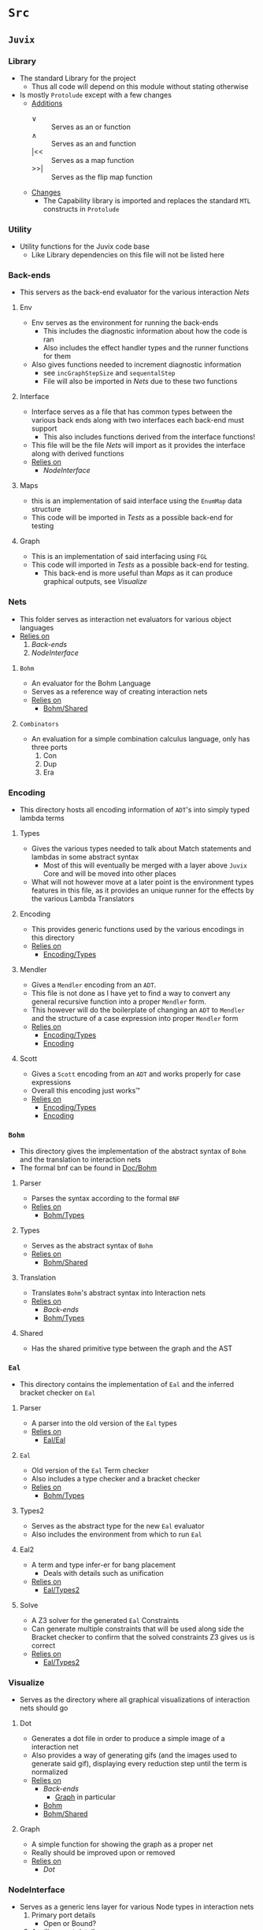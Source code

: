 * =Src=
** =Juvix=
*** Library
- The standard Library for the project
  + Thus all code will depend on this module without stating otherwise
- Is mostly =Protolude= except with a few changes
  + _Additions_
    * ∨   :: Serves as an or function
    * ∧   :: Serves as an and function
    * |<< :: Serves as a map function
    * >>| :: Serves as the flip map function
  + _Changes_
    * The Capability library is imported and replaces the standard =MTL=
      constructs in =Protolude=
*** Utility
- Utility functions for the Juvix code base
  + Like Library dependencies on this file will not be listed here
*** Back-ends
- This servers as the back-end evaluator for the various interaction
  [[Nets]]
**** Env
- Env serves as the environment for running the back-ends
  + This includes the diagnostic information about how the code is ran
  + Also includes the effect handler types and the runner functions
    for them
- Also gives functions needed to increment diagnostic information
  + see =incGraphStepSize= and =sequentalStep=
  + File will also be imported in [[Nets]] due to these two functions
**** Interface
- Interface serves as a file that has common types between the various
  back ends along with two interfaces each back-end must support
  + This also includes functions derived from the interface functions!
- This file will be the file [[Nets]] will import as it provides the
  interface along with derived functions
- _Relies on_
  + [[NodeInterface]]
**** Maps
- this is an implementation of said interface using the =EnumMap= data structure
- This code will be imported in [[Tests]] as a possible back-end for testing
**** Graph <<Graph>>
- This is an implementation of said interfacing using =FGL=
- This code will imported in [[Tests]] as a possible back-end for testing.
  + This back-end is more useful than [[Maps]] as it can produce
    graphical outputs, see [[Visualize]]
*** Nets
- This folder serves as interaction net evaluators for various object
  languages
- _Relies on_
  1. [[Back-ends]]
  2. [[NodeInterface]]
**** =Bohm= <<Bohm>>
- An evaluator for the Bohm Language
- Serves as a reference way of creating interaction nets
- _Relies on_
  + [[Bohm/Shared]]
**** =Combinators=
- An evaluation for a simple combination calculus language, only has
  three ports
  1. Con
  2. Dup
  3. Era
*** Encoding
- This directory hosts all encoding information of =ADT='s into simply
  typed lambda terms
**** Types <<Encoding/Types>>
- Gives the various types needed to talk about Match statements and
  lambdas in some abstract syntax
  + Most of this will eventually be merged with a layer above =Juvix=
    Core and will be moved into other places
- What will not however move at a later point is the environment types
  features in this file, as it provides an unique runner for the
  effects by the various Lambda Translators
**** Encoding <<Encoding>>
- This provides generic functions used by the various encodings in
  this directory
- _Relies on_
  + [[Encoding/Types]]
**** Mendler
- Gives a =Mendler= encoding from an =ADT=.
- This file is not done as Ι have yet to find a way to convert any
  general recursive function into a proper =Mendler= form.
- This however will do the boilerplate of changing an =ADT= to
  =Mendler= and the structure of a case expression into proper
  =Mendler= form
- _Relies on_
  + [[Encoding/Types]]
  + [[Encoding]]
**** Scott
- Gives a =Scott= encoding from an =ADT= and works properly for case
  expressions
- Overall this encoding just works™
- _Relies on_
  + [[Encoding/Types]]
  + [[Encoding]]
*** =Bohm=
- This directory gives the implementation of the abstract syntax of
  =Bohm= and the translation to interaction nets
- The formal bnf can be found in [[Doc/Bohm]]
**** Parser
- Parses the syntax according to the formal =BNF=
- _Relies on_
  + [[Bohm/Types]]
**** Types <<Bohm/Types>>
- Serves as the abstract syntax of =Bohm=
- _Relies on_
  + [[Bohm/Shared]]
**** Translation
- Translates =Bohm='s abstract syntax into Interaction nets
- _Relies on_
  + [[Back-ends]]
  + [[Bohm/Types]]
**** Shared <<Bohm/Shared>>
- Has the shared primitive type between the graph and the AST
*** =Eal=
- This directory contains the implementation of =Eal= and the inferred
  bracket checker on =Eal=
**** Parser
- A parser into the old version of the =Eal= types
- _Relies on_
  + [[Eal/Eal]]
**** =Eal= <<Eal/Eal>>
- Old version of the =Eal= Term checker
- Also includes a type checker and a bracket checker
- _Relies on_
  + [[Bohm/Types]]
**** Types2 <<Eal/Types2>>
- Serves as the abstract type for the new =Eal= evaluator
- Also includes the environment from which to run =Eal=
**** Eal2
- A term and type infer-er for bang placement
  + Deals with details such as unification
- _Relies on_
  + [[Eal/Types2]]
**** Solve
- A Z3 solver for the generated =Eal= Constraints
- Can generate multiple constraints that will be used along side the
  Bracket checker to confirm that the solved constraints Z3 gives us
  is correct
- _Relies on_
  + [[Eal/Types2]]
*** Visualize
- Serves as the directory where all graphical visualizations of
  interaction nets should go
**** Dot
- Generates a dot file in order to produce a simple image of a
  interaction net
- Also provides a way of generating gifs (and the images used to
  generate said gif), displaying every reduction step until the term
  is normalized
- _Relies on_
  + [[Back-ends]]
    * [[Graph]] in particular
  + [[Bohm]]
  + [[Bohm/Shared]]
**** Graph
- A simple function for showing the graph as a proper net
- Really should be improved upon or removed
- _Relies on_
  + [[Dot]]
*** NodeInterface
- Serves as a generic lens layer for various Node types in interaction nets
  1. Primary port details
     - Open or Bound?
  2. Auxiliary port details
     - Open or Bound?
  3. Type Classes aliases for having just a Primary port, or an
     Auxiliary port and a Primary, or two Auxiliary ports and a
     primary, and so forth.
* Tests
** Bohm
- Tests all code involved with =Bohm=
- From generating Nets, to running them, to even generating images
  + see test76Gen to see how to generate images
** Eal
- Tester for the old =Eal= code
** Eal2
- Tester for the new =Eal= code
** Encoding
- Deals with the Scott and =Mendler= encoding of structures, run
  against the Lisp in playgrounds to see if they are correct
** Nets
- By hand generated =FGL= nets of =Bohm= and =Combinators= Probably
  should delete later
* Doc
** Bohm <<Doc/Bohm>>
- Contains the formal =BNF= of the =Bohm= syntax
  + Improved from the paper to be non ambiguous
- Also contains a railroad diagram to better play with the syntax
* Experimental
** Playground
*** =Scott=
- Hand written examples in LISP of the =Scott= encoding
- Also generated Haskell code was put here and made into valid LISP
*** =Mendler=
- Hand written examples in LISP of the =Mendler= encoding
- Also generated Haskell code was put here and made into valid LISP
*** =Eal=
- A nicely laid out =GADT= encoding of =Eal= failed eventually due to
  =kindedness=
- Useful to reflect on strict types without dependent type theory!
